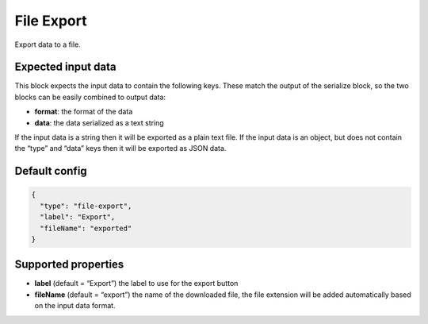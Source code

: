 File Export
===========

Export data to a file.

Expected input data
-------------------

This block expects the input data to contain the following keys. These match the output of the serialize block, so the two blocks can be easily combined to output data:

- **format**: the format of the data
- **data**: the data serialized as a text string

If the input data is a string then it will be exported as a plain text file. If the input data is an object, but does not contain the “type” and “data” keys then it will be exported as JSON data.

Default config
--------------

.. code-block:: json

    {
      "type": "file-export",
      "label": "Export",
      "fileName": "exported"
    }

Supported properties
--------------------

- **label** (default = “Export”) the label to use for the export button
- **fileName** (default = “export”) the name of the downloaded file, the file extension will be added automatically based on the input data format.
